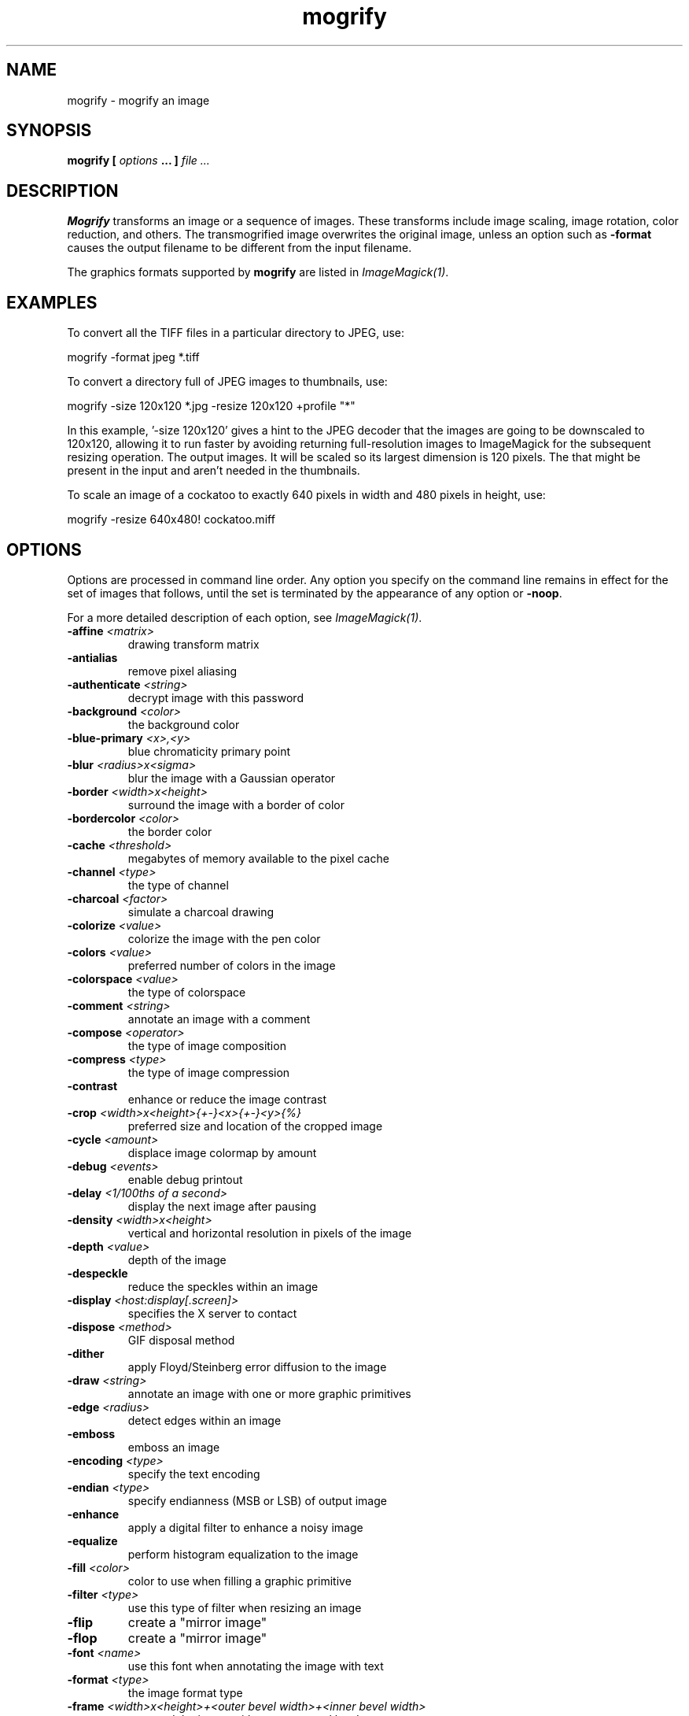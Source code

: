.TH mogrify 1 "Date: 2002/02/15 01:00:00" "ImageMagick"
.SH NAME
mogrify - mogrify an image
.SH SYNOPSIS

\fBmogrify\fP \fB[\fP \fIoptions\fP \fB... ]\fP \fIfile ...\fP

.SH DESCRIPTION

\fBMogrify\fP transforms an image or a sequence of images. These transforms
include image scaling, image rotation, color reduction, and others. The
transmogrified image overwrites the original image, unless an option such as
\fB-format\fP causes the output filename to be different from the input
filename.

The graphics formats supported by \fBmogrify\fP are listed in
\fIImageMagick(1)\fP.
.SH EXAMPLES

To convert all the TIFF files in a particular directory to JPEG, use:

    mogrify -format jpeg *.tiff

To convert a directory full of JPEG images to thumbnails, use:

    mogrify -size 120x120 *.jpg -resize 120x120 +profile "*"

In this example, '-size 120x120' gives a hint to the JPEG decoder
that the images are going to be downscaled to 120x120, allowing it to run
faster by avoiding returning full-resolution images to ImageMagick for
the subsequent resizing operation.  The
'-resize 120x120' specifies the desired dimensions of the
output images.  It will be scaled so its largest dimension is 120 pixels.  The
'+profile "*"' removes any ICM, EXIF, IPTC, or other profiles
that might be present in the input and aren't needed in the thumbnails.

To scale an image of a cockatoo to exactly 640 pixels in width and 480
pixels in height, use: 

    mogrify -resize 640x480! cockatoo.miff
.SH OPTIONS

Options are processed in command line order. Any option you specify on
the command line remains in effect for the set of images that follows,
until the set is terminated by the appearance of any option or \fB-noop\fP.

For a more detailed description of each option, see
\fIImageMagick(1)\fP.

.TP
.B "-affine \fI<matrix>"\fP
\fRdrawing transform matrix
.TP
.B "-antialias"
\fRremove pixel aliasing
.TP
.B "-authenticate \fI<string>"\fP
\fRdecrypt image with this password
.TP
.B "-background \fI<color>"\fP
\fRthe background color
.TP
.B "-blue-primary \fI<x>,<y>"\fP
\fRblue chromaticity primary point
.TP
.B "-blur \fI<radius>x<sigma>"\fP
\fRblur the image with a Gaussian operator
.TP
.B "-border \fI<width>x<height>"\fP
\fRsurround the image with a border of color
.TP
.B "-bordercolor \fI<color>"\fP
\fRthe border color
.TP
.B "-cache \fI<threshold>"\fP
\fRmegabytes of memory available to the pixel cache
.TP
.B "-channel \fI<type>"\fP
\fRthe type of channel
.TP
.B "-charcoal \fI<factor>"\fP
\fRsimulate a charcoal drawing
.TP
.B "-colorize \fI<value>"\fP
\fRcolorize the image with the pen color
.TP
.B "-colors \fI<value>"\fP
\fRpreferred number of colors in the image
.TP
.B "-colorspace \fI<value>"\fP
\fRthe type of colorspace
.TP
.B "-comment \fI<string>"\fP
\fRannotate an image with a comment
.TP
.B "-compose \fI<operator>"\fP
\fRthe type of image composition
.TP
.B "-compress \fI<type>"\fP
\fRthe type of image compression
.TP
.B "-contrast"
\fRenhance or reduce the image contrast
.TP
.B "-crop \fI<width>x<height>{+-}<x>{+-}<y>{%}"\fP
\fRpreferred size and location of the cropped image
.TP
.B "-cycle \fI<amount>"\fP
\fRdisplace image colormap by amount
.TP
.B "-debug \fI<events>"\fP
\fRenable debug printout
.TP
.B "-delay \fI<1/100ths of a second>"\fP
\fRdisplay the next image after pausing
.TP
.B "-density \fI<width>x<height>"\fP
\fRvertical and horizontal resolution in pixels of the image
.TP
.B "-depth \fI<value>"\fP
\fRdepth of the image
.TP
.B "-despeckle"
\fRreduce the speckles within an image
.TP
.B "-display \fI<host:display[.screen]>"\fP
\fRspecifies the X server to contact
.TP
.B "-dispose \fI<method>"\fP
\fRGIF disposal method
.TP
.B "-dither"
\fRapply Floyd/Steinberg error diffusion to the image
.TP
.B "-draw \fI<string>"\fP
\fRannotate an image with one or more graphic primitives
.TP
.B "-edge \fI<radius>"\fP
\fRdetect edges within an image
.TP
.B "-emboss"
\fRemboss an image
.TP
.B "-encoding \fI<type>"\fP
\fRspecify the text encoding
.TP
.B "-endian \fI<type>"\fP
\fRspecify endianness (MSB or LSB) of output image
.TP
.B "-enhance"
\fRapply a digital filter to enhance a noisy image
.TP
.B "-equalize"
\fRperform histogram equalization to the image
.TP
.B "-fill \fI<color>"\fP
\fRcolor to use when filling a graphic primitive
.TP
.B "-filter \fI<type>"\fP
\fRuse this type of filter when resizing an image
.TP
.B "-flip"
\fRcreate a "mirror image"
.TP
.B "-flop"
\fRcreate a "mirror image"
.TP
.B "-font \fI<name>"\fP
\fRuse this font when annotating the image with text
.TP
.B "-format \fI<type>"\fP
\fRthe image format type
.TP
.B "-frame \fI<width>x<height>+<outer bevel width>+<inner bevel width>"\fP
\fRsurround the image with an ornamental border
.TP
.B "-fuzz \fI<distance>{%}"\fP
\fRcolors within this distance are considered equal
.TP
.B "-gamma \fI<value>"\fP
\fRlevel of gamma correction
.TP
.B "-Gaussian \fI<radius>x<sigma>"\fP
\fRblur the image with a Gaussian operator
.TP
.B "-geometry \fI<width>x<height>{+-}<x>{+-}<y>{%}{@} {!}{<}{>}"\fP
\fRpreferred size and location of the Image window.
.TP
.B "-gravity \fI<type>"\fP
\fRdirection primitive  gravitates to when annotating the image.
.TP
.B "-green-primary \fI<x>,<y>"\fP
\fRgreen chromaticity primary point
.TP
.B "-help"
\fRprint usage instructions
.TP
.B "-implode \fI<factor>"\fP
\fRimplode image pixels about the center
.TP
.B "-interlace \fI<type>"\fP
\fRthe type of interlacing scheme
.TP
.B "-label \fI<name>"\fP
\fRassign a label to an image
.TP
.B "-lat \fI<radius>x<sigma>{+-}<offset>{%}"\fP
\fRperform local adaptive thresholding
.TP
.B "-level \fI<value>"\fP
\fRadjust the level of image contrast
.TP
.B "-limit \fI<type> <value>"\fP
\fRDisk, Map, or Memory resource limit
.TP
.B "-linewidth"
\fRthe line width for subsequent draw operations
.TP
.B "-list \fI<type>"\fP
\fRthe type of list
.TP
.B "-loop \fI<iterations>"\fP
\fRadd Netscape loop extension to your GIF animation
.TP
.B "-map \fI<filename>"\fP
\fRchoose a particular set of colors from this image
.TP
.B "-mask \fI<filename>"\fP
\fRSpecify a clipping mask
.TP
.B "-matte"
\fRstore matte channel if the image has one
.TP
.B "-mattecolor \fI<color>"\fP
\fRspecify the color to be used with the \fB-frame\fP option
.TP
.B "-median \fI<radius>"\fP
\fRapply a median filter to the image
.TP
.B "-modulate \fI<value>"\fP
\fRvary the brightness, saturation, and hue of an image
.TP
.B "-monochrome"
\fRtransform the image to black and white
.TP
.B "-negate"
\fRreplace every pixel with its complementary color
.TP
.B "-noise \fI<radius|type>"\fP
\fRadd or reduce noise in an image
.TP
.B "-noop"
\fRNOOP (no option)
.TP
.B "-normalize"
\fRtransform image to span the full range of color values
.TP
.B "-opaque \fI<color>"\fP
\fRchange this color to the pen color within the image
.TP
.B "-page \fI<width>x<height>{+-}<x>{+-}<y>{%}{!}{<}{>}"\fP
\fRsize and location of an image canvas
.TP
.B "-paint \fI<radius>"\fP
\fRsimulate an oil painting
.TP
.B "-pen \fI<color>"\fP
\fRspecify the pen color for drawing operations
.TP
.B "-pointsize \fI<value>"\fP
\fRpointsize of the PostScript, OPTION1, or TrueType font
.TP
.B "-profile \fI<filename>"\fP
\fRadd ICM, IPTC, or generic profile  to image
.TP
.B "-quality \fI<value>"\fP
\fRJPEG/MIFF/PNG compression level
.TP
.B "-raise \fI<width>x<height>"\fP
\fRlighten or darken image edges
.TP
.B "-red-primary \fI<x>,<y>"\fP
\fRred chromaticity primary point
.TP
.B "-region \fI<width>x<height>{+-}<x>{+-}<y>"\fP
\fRapply options to a portion of the image
.TP
.B "-resize \fI<width>x<height>{%}{@}{!}{<}{>}"\fP
\fRresize an image
.TP
.B "-roll \fI{+-}<x>{+-}<y>"\fP
\fRroll an image vertically or horizontally
.TP
.B "-rotate \fI<degrees>{<}{>}"\fP
\fRapply Paeth image rotation to the image
.TP
.B "-sample \fI<geometry>"\fP
\fRscale image with pixel sampling
.TP
.B "-sampling-factor \fI<horizontal_factor>x<vertical_factor>"\fP
\fRsampling factors used by JPEG or MPEG-2 encoder and YUV decoder/encoder.
.TP
.B "-scale \fI<geometry>"\fP
\fRscale the image.
.TP
.B "-scene \fI<value>"\fP
\fRset scene number
.TP
.B "-seed \fI<value>"\fP
\fRpseudo-random number generator seed value
.TP
.B "-segment \fI<cluster threshold>x<smoothing threshold>"\fP
\fRsegment an image
.TP
.B "-shade \fI<azimuth>x<elevation>"\fP
\fRshade the image using a distant light source
.TP
.B "-sharpen \fI<radius>x<sigma>"\fP
\fRsharpen the image
.TP
.B "-shave \fI<width>x<height>"\fP
\fRshave pixels from the image edges
.TP
.B "-shear \fI<x degrees>x<y degrees>"\fP
\fRshear the image along the X or Y axis
.TP
.B "-size \fI<width>x<height>{+offset}"\fP
\fRwidth and height of the image
.TP
.B "-solarize \fI<factor>"\fP
\fRnegate all pixels above the threshold level
.TP
.B "-spread \fI<amount>"\fP
\fRdisplace image pixels by a random amount
.TP
.B "-stroke \fI<color>"\fP
\fRcolor to use when stroking a graphic primitive
.TP
.B "-strokewidth \fI<value>"\fP
\fRset the stroke width
.TP
.B "-swirl \fI<degrees>"\fP
\fRswirl image pixels about the center
.TP
.B "-texture \fI<filename>"\fP
\fRname of texture to tile onto the image background
.TP
.B "-threshold \fI<value>{%}"\fP
\fRthreshold the image
.TP
.B "-tile \fI<filename>"\fP
\fRtile image when filling a graphic primitive
.TP
.B "-transform"
\fRtransform the image
.TP
.B "-transparent \fI<color>"\fP
\fRmake this color transparent within the image
.TP
.B "-treedepth \fI<value>"\fP
\fRtree depth for the color reduction algorithm
.TP
.B "-trim"
\fRtrim an image
.TP
.B "-type \fI<type>"\fP
\fRthe image type
.TP
.B "-units \fI<type>"\fP
\fRthe type of image resolution
.TP
.B "-unsharp \fI<radius>x<sigma>+<amount>+<threshold>"\fP
\fRsharpen the image with an unsharp mask operator
.TP
.B "-verbose"
\fRprint detailed information about the image
.TP
.B "-version"
\fRprint ImageMagick version string
.TP
.B "-view \fI<string>"\fP
\fRFlashPix viewing parameters
.TP
.B "-virtual-pixel \fI<method>"\fP
\fRspecify contents of "virtual pixels"
.TP
.B "-wave \fI<amplitude>x<wavelength>"\fP
\fRalter an image along a sine wave
.TP
.B "-white-point \fI<x>,<y>"\fP
\fRchromaticity white point

For a more detailed description of each option, see
\fIImageMagick(1)\fP.

.SH IMAGE SEGMENTATION

Use \fB-segment\fP to segment an image by analyzing the histograms of
the color components and identifying units that are homogeneous with the
fuzzy c-means technique. The scale-space filter analyzes the histograms
of the three color components of the image and identifies a set of classes.
The extents of each class is used to coarsely segment the image with thresholding.
The color associated with each class is determined by the mean color of
all pixels within the extents of a particular class. Finally, any unclassified
pixels are assigned to the closest class with the fuzzy c-means technique.

The fuzzy c-Means algorithm can be summarized as follows:

    
Build a histogram, one for each color component of the image.
    
For each histogram, successively apply the scale-space filter and build
an interval tree of zero crossings in the second derivative at each scale.
Analyze this scale-space "fingerprint" to determine which peaks or valleys
in the histogram are most predominant.
    
The fingerprint defines intervals on the axis of the histogram. Each interval
contains either a minima or a maxima in the original signal. If each color
component lies within the maxima interval, that pixel is considered "classified"
and is assigned an unique class number.
    
Any pixel that fails to be classified in the above thresholding pass is
classified using the fuzzy c-Means technique. It is assigned to one of
the classes discovered in the histogram analysis phase.


The fuzzy c-Means technique attempts to cluster a pixel by finding the
local minima of the generalized within group sum of squared error objective
function. A pixel is assigned to the closest class of which the fuzzy membership
has a maximum value.

For additional information see:
<bq>\fIYoung Won Lim, Sang Uk Lee\fP, ``\fBOn The Color Image Segmentation
Algorithm Based on the Thresholding and the Fuzzy c-Means Techniques\fP'',
Pattern Recognition, Volume 23, Number 9, pages 935-952, 1990.</bq>
.SH ENVIRONMENT
.TP
.B "DISPLAY"
\fRTo get the default host, display number, and screen.
.SH SEE ALSO

display(1), animate(1), identify(1), montage(1), convert(1), ImageMagick(1),
composite(1)

.SH COPYRIGHT

\fBCopyright (C) 2002 ImageMagick Studio\fP

\fBPermission is hereby granted, free of charge, to any person obtaining
a copy of this software and associated documentation files ("ImageMagick"),
to deal in ImageMagick without restriction, including without limitation
the rights to use, copy, modify, merge, publish, distribute, sublicense,
and/or sell copies of ImageMagick, and to permit persons to whom the ImageMagick
is furnished to do so, subject to the following conditions:\fP

\fBThe above copyright notice and this permission notice shall be included
in all copies or substantial portions of ImageMagick.\fP

\fBThe software is provided "as is", without warranty of any kind, express
or implied, including but not limited to the warranties of merchantability,
fitness for a particular purpose and noninfringement.In no event shall
ImageMagick Studio be liable for any claim, damages or other liability,
whether in an action of contract, tort or otherwise, arising from, out
of or in connection with ImageMagick or the use or other dealings in
ImageMagick.\fP

\fBExcept as contained in this notice, the name of the
ImageMagick Studio LLC shall not be used in advertising or otherwise to
promote the sale, use or other dealings in ImageMagick without prior written
authorization from the ImageMagick Studio.\fP
.SH AUTHORS

\fI
John Cristy, ImageMagick Studio LLC,
.in 7
Glenn Randers-Pehrson, ImageMagick Studio LLC.
\fP

